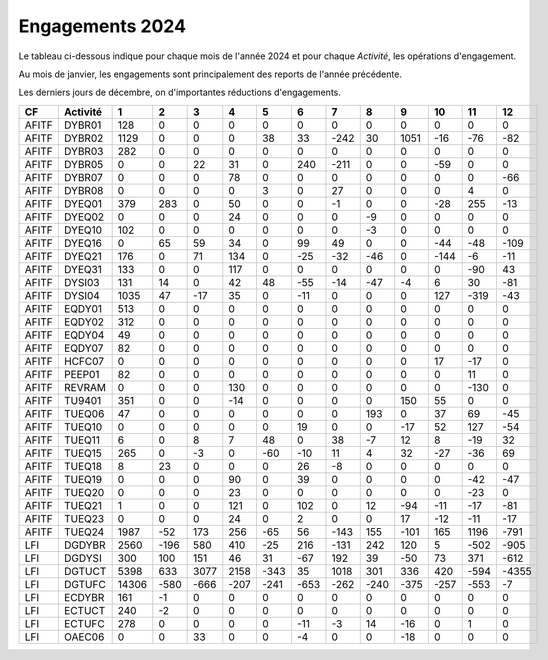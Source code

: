 Engagements 2024
############################
Le tableau ci-dessous indique pour chaque mois de l'année 2024 et pour chaque *Activité*, les opérations d'engagement.

Au mois de janvier, les engagements sont principalement des reports de l'année précédente.

Les derniers jours de décembre, on d'importantes réductions d'engagements.


.. csv-table::
   :header: CF,Activité,1,2,3,4,5,6,7,8,9,10,11,12
   :width: 100%

    AFITF,DYBR01,128,0,0,0,0,0,0,0,0,0,0,0
    AFITF,DYBR02,1129,0,0,0,38,33,-242,30,1051,-16,-76,-82
    AFITF,DYBR03,282,0,0,0,0,0,0,0,0,0,0,0
    AFITF,DYBR05,0,0,22,31,0,240,-211,0,0,-59,0,0
    AFITF,DYBR07,0,0,0,78,0,0,0,0,0,0,0,-66
    AFITF,DYBR08,0,0,0,0,3,0,27,0,0,0,4,0
    AFITF,DYEQ01,379,283,0,50,0,0,-1,0,0,-28,255,-13
    AFITF,DYEQ02,0,0,0,24,0,0,0,-9,0,0,0,0
    AFITF,DYEQ10,102,0,0,0,0,0,0,-3,0,0,0,0
    AFITF,DYEQ16,0,65,59,34,0,99,49,0,0,-44,-48,-109
    AFITF,DYEQ21,176,0,71,134,0,-25,-32,-46,0,-144,-6,-11
    AFITF,DYEQ31,133,0,0,117,0,0,0,0,0,0,-90,43
    AFITF,DYSI03,131,14,0,42,48,-55,-14,-47,-4,6,30,-81
    AFITF,DYSI04,1035,47,-17,35,0,-11,0,0,0,127,-319,-43
    AFITF,EQDY01,513,0,0,0,0,0,0,0,0,0,0,0
    AFITF,EQDY02,312,0,0,0,0,0,0,0,0,0,0,0
    AFITF,EQDY04,49,0,0,0,0,0,0,0,0,0,0,0
    AFITF,EQDY07,82,0,0,0,0,0,0,0,0,0,0,0
    AFITF,HCFC07,0,0,0,0,0,0,0,0,0,17,-17,0
    AFITF,PEEP01,82,0,0,0,0,0,0,0,0,0,11,0
    AFITF,REVRAM,0,0,0,130,0,0,0,0,0,0,-130,0
    AFITF,TU9401,351,0,0,-14,0,0,0,0,150,55,0,0
    AFITF,TUEQ06,47,0,0,0,0,0,0,193,0,37,69,-45
    AFITF,TUEQ10,0,0,0,0,0,19,0,0,-17,52,127,-54
    AFITF,TUEQ11,6,0,8,7,48,0,38,-7,12,8,-19,32
    AFITF,TUEQ15,265,0,-3,0,-60,-10,11,4,32,-27,-36,69
    AFITF,TUEQ18,8,23,0,0,0,26,-8,0,0,0,0,0
    AFITF,TUEQ19,0,0,0,90,0,39,0,0,0,0,-42,-47
    AFITF,TUEQ20,0,0,0,23,0,0,0,0,0,0,-23,0
    AFITF,TUEQ21,1,0,0,121,0,102,0,12,-94,-11,-17,-81
    AFITF,TUEQ23,0,0,0,24,0,2,0,0,17,-12,-11,-17
    AFITF,TUEQ24,1987,-52,173,256,-65,56,-143,155,-101,165,1196,-791
    LFI,DGDYBR,2560,-196,580,410,-25,216,-131,242,120,5,-502,-905
    LFI,DGDYSI,300,100,151,46,31,-67,192,39,-50,73,371,-612
    LFI,DGTUCT,5398,633,3077,2158,-343,35,1018,301,336,420,-594,-4355
    LFI,DGTUFC,14306,-580,-666,-207,-241,-653,-262,-240,-375,-257,-553,-7
    LFI,ECDYBR,161,-1,0,0,0,0,0,0,0,0,0,0
    LFI,ECTUCT,240,-2,0,0,0,0,0,0,0,0,0,0
    LFI,ECTUFC,278,0,0,0,0,-11,-3,14,-16,0,1,0
    LFI,OAEC06,0,0,33,0,0,-4,0,0,-18,0,0,0
